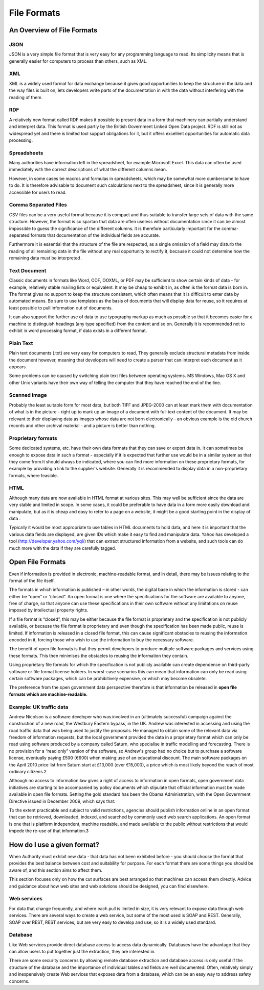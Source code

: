 ============
File Formats
============

An Overview of File Formats
===========================

JSON
----

JSON  is a very simple file format that is very easy for any programming language to read. Its simplicity means that is generally easier for computers to process than others, such as XML.

XML
---

XML is a widely used format for data exchange because it gives good opportunities to keep the structure in the data and the way files is built on, lets developers write parts of the documentation in with the data without interfering with the reading of them.

RDF
---

A relatively new format called RDF makes it possible to present data in a form that machinery can partially understand and interpret data. This format is used partly by the British Government Linked Open Data project. RDF is still not as widespread yet and there is limited tool support obligations for it, but it offers excellent opportunities for automatic data processing.

Spreadsheets
------------

Many authorities have information left in the spreadsheet, for example Microsoft Excel. This data can often be used immediately with the correct descriptions of what the different columns mean.

However, in some cases be macros and formulas in spreadsheets, which may be somewhat more cumbersome to have to do. It is therefore advisable to document such calculations next to the spreadsheet, since it is generally more accessible for users to read.

Comma Separated Files
---------------------

CSV files can be a very useful format because it is compact and thus suitable to transfer large sets of data with the same structure. However, the format is so spartan that data are often useless without documentation since it can be almost impossible to guess the significance of the different columns. It is therefore particularly important for the comma-separated formats that documentation of the individual fields are accurate.

Furthermore it is essential that the structure of the file are respected, as a single omission of a field may disturb the reading of all remaining data in the file without any real opportunity to rectify it, because it could not determine how the remaining data must be interpreted .

Text Document
-------------

Classic documents in formats like Word, ODF, OOXML, or PDF may be sufficient to show certain kinds of data - for example, relatively stable mailing lists or equivalent. It may be cheap to exhibit in, as often is the format data is born in. The format gives no support to keep the structure consistent, which often means that it is difficult to enter data by automated means. Be sure to use templates as the basis of documents that will display data for reuse, so it requires at least possible to pull information out of documents.

It can also support the further use of data to use typography markup as much as possible so that it becomes easier for a machine to distinguish headings (any type specified) from the content and so on. Generally it is recommended not to exhibit in word processing format, if data exists in a different format.

Plain Text
----------

Plain text documents (.txt) are very easy for computers to read, They generally exclude structural metadata from inside the document however, meaning that developers will need to create a parser that can interpret each document as it appears.

Some problems can be caused by switching plain text files between operating systems. MS Windows, Mac OS X and other Unix variants have their own way of telling the computer that they have reached the end of the line.

Scanned image
-------------

Probably the least suitable form for most data, but both TIFF and JPEG-2000 can at least mark them with documentation of what is in the picture - right up to mark up an image of a document with full text content of the document. It may be relevant to their displaying data as images whose data are not born electronically - an obvious example is the old church records and other archival material - and a picture is better than nothing.

Proprietary formats
-------------------

Some dedicated systems, etc. have their own data formats that they can save or export data in.
It can sometimes be enough to expose data in such a format - especially if it is expected that further use would be in a similar system as that they come from.It should always be indicated, where you can find more information on these proprietary formats, for example by providing a link to the supplier's website. Generally it is recommended to display data in a non-proprietary formats, where feasible.

HTML
----

Although many data are now available in HTML format at various sites. This may well be sufficient since the data are very stable and limited in scope. In some cases, it could be preferable to have data in a form more easily download and manipulate, but as it is cheap and easy to refer to a page on a website, it might be a good starting point in the display of data .

Typically it would be most appropriate to use tables in HTML documents to hold data, and here it is important that the various data fields are displayed, are given IDs which make it easy to find and manipulate data. Yahoo has developed a tool (http://developer.yahoo.com/yql/) that can extract structured information from a website, and such tools can do much more with the data if they are carefully tagged.


Open File Formats
=================

Even if information is provided in electronic, machine-readable format, and in detail, there may be issues relating to the format of the file itself.

The formats in which information is published – in other words, the digital base in which the information is stored - can either be “open” or “closed”. An open format is one where the specifications for the software are available to anyone, free of charge, so that anyone can use these specifications in their own software without any limitations on reuse imposed by intellectual property rights.

If a file format is “closed”, this may be either because the file format is proprietary and the specification is not publicly available, or because the file format is proprietary and even though the specification has been made public, reuse is limited. If information is released in a closed file format, this can cause significant obstacles to reusing the information encoded in it, forcing those who wish to use the information to buy the necessary software.

The benefit of open file formats is that they permit developers to produce multiple software packages and services using these formats. This then minimises the obstacles to reusing the information they contain.

Using proprietary file formats for which the specification is not publicly available can create dependence on third-party software or file format license holders. In worst-case scenarios this can mean that information can only be read using certain software packages, which can be prohibitively expensive, or which may become obsolete.

The preference from the open government data perspective therefore is that information be released in **open file formats which are machine-readable.**

Example: UK traffic data
------------------------

Andrew Nicolson is a software developer who was involved in an (ultimately successful) campaign against the construction of a new road, the Westbury Eastern bypass, in the UK. Andrew was interested in accessing and using the road traffic data that was being used to justify the proposals. He managed to obtain some of the relevant data via freedom of information requests, but the local government provided the data in a proprietary format which can only be read using software produced by a company called Saturn, who specialise in traffic modelling and forecasting. There is no provision for a “read only” version of the software, so Andrew's group had no choice but to purchase a software license, eventually paying £500 (€600) when making use of an educational discount. The main software packages on the April 2010 price list from Saturn start at £13,000 (over €15,000), a price which is most likely beyond the reach of most ordinary citizens.2

Although no access to information law gives a right of access to information in open formats, open government data initiatives are starting to be accompanied by policy documents which stipulate that official information must be made available in open file formats. Setting the gold standard has been the Obama Administration, with the Open Government Directive issued in December 2009, which says that:

To the extent practicable and subject to valid restrictions, agencies should publish information online in an open format that can be retrieved, downloaded, indexed, and searched by commonly used web search applications. An open format is one that is platform independent, machine readable, and made available to the public without restrictions that would impede the re-use of that information.3


How do I use a given format?
============================

When Authority must exhibit new data - that data has not been exhibited before - you should choose the format that provides the best balance between cost and suitability for purpose. For each format there are some things you should be aware of, and this section aims to affect them.

This section focuses only on how the cut surfaces are best arranged so that machines can access them directly. Advice and guidance about how web sites and web solutions should be designed, you can find elsewhere.

Web services
------------

For data that change frequently, and where each pull is limited in size, it is very relevant to expose data through web services. There are several ways to create a web service, but some of the most used is SOAP and REST. Generally, SOAP over REST, REST services, but are very easy to develop and use, so it is a widely used standard.

Database
--------

Like Web services provide direct database access to access data dynamically. Databases have the advantage that they can allow users to put together just the extraction, they are interested in.

There are some security concerns by allowing remote database extraction and database access is only useful if the structure of the database and the importance of individual tables and fields are well documented. Often, relatively simply and inexpensively create Web services that exposes data from a database, which can be an easy way to address safety concerns.


